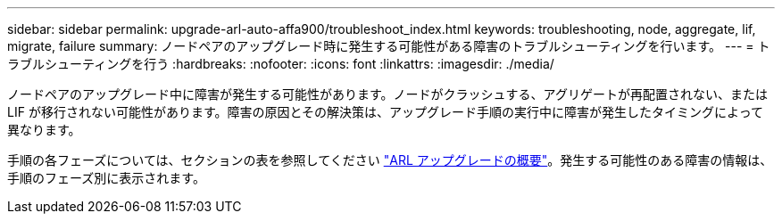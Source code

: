 ---
sidebar: sidebar 
permalink: upgrade-arl-auto-affa900/troubleshoot_index.html 
keywords: troubleshooting, node, aggregate, lif, migrate, failure 
summary: ノードペアのアップグレード時に発生する可能性がある障害のトラブルシューティングを行います。 
---
= トラブルシューティングを行う
:hardbreaks:
:nofooter: 
:icons: font
:linkattrs: 
:imagesdir: ./media/


[role="lead"]
ノードペアのアップグレード中に障害が発生する可能性があります。ノードがクラッシュする、アグリゲートが再配置されない、または LIF が移行されない可能性があります。障害の原因とその解決策は、アップグレード手順の実行中に障害が発生したタイミングによって異なります。

手順の各フェーズについては、セクションの表を参照してください link:overview_of_the_arl_upgrade.html["ARL アップグレードの概要"]。発生する可能性のある障害の情報は、手順のフェーズ別に表示されます。
